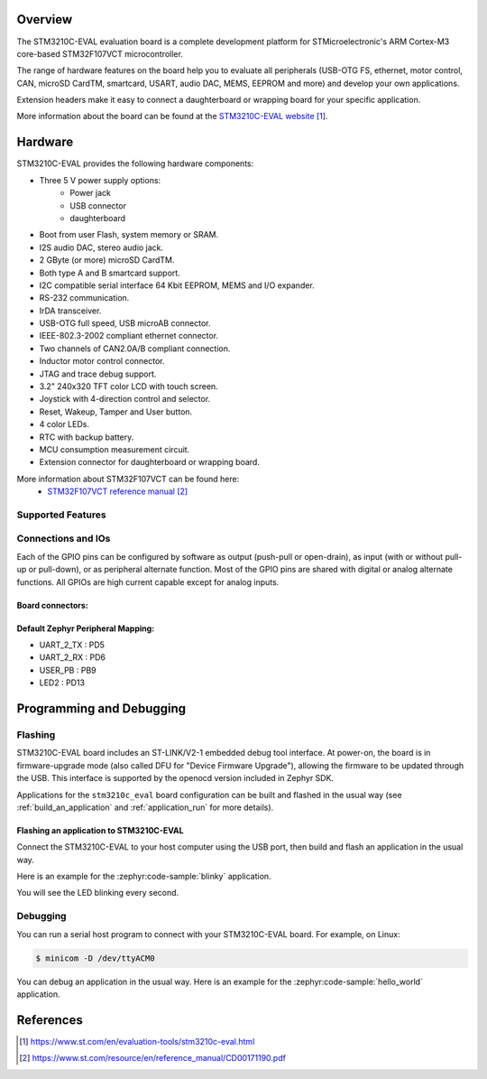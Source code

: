 .. zephyr:board:: stm3210c_eval

Overview
********
The STM3210C-EVAL evaluation board is a complete development platform for STMicroelectronic's
ARM Cortex-M3 core-based STM32F107VCT microcontroller.

The range of hardware features on the board help you to evaluate all peripherals
(USB-OTG FS, ethernet, motor control, CAN, microSD CardTM, smartcard, USART,
audio DAC, MEMS, EEPROM and more) and develop your own applications.

Extension headers make it easy to connect a daughterboard or wrapping board for your specific
application.

More information about the board can be found at the `STM3210C-EVAL website`_.

Hardware
********

STM3210C-EVAL provides the following hardware components:

- Three 5 V power supply options:
    - Power jack
    - USB connector
    - daughterboard
- Boot from user Flash, system memory or SRAM.
- I2S audio DAC, stereo audio jack.
- 2 GByte (or more) microSD CardTM.
- Both type A and B smartcard support.
- I2C compatible serial interface 64 Kbit EEPROM, MEMS and I/O expander.
- RS-232 communication.
- IrDA transceiver.
- USB-OTG full speed, USB microAB connector.
- IEEE-802.3-2002 compliant ethernet connector.
- Two channels of CAN2.0A/B compliant connection.
- Inductor motor control connector.
- JTAG and trace debug support.
- 3.2" 240x320 TFT color LCD with touch screen.
- Joystick with 4-direction control and selector.
- Reset, Wakeup, Tamper and User button.
- 4 color LEDs.
- RTC with backup battery.
- MCU consumption measurement circuit.
- Extension connector for daughterboard or wrapping board.

More information about STM32F107VCT can be found here:
       - `STM32F107VCT reference manual`_


Supported Features
==================

.. zephyr:board-supported-hw::

Connections and IOs
===================

Each of the GPIO pins can be configured by software as output (push-pull or open-drain), as
input (with or without pull-up or pull-down), or as peripheral alternate function. Most of the
GPIO pins are shared with digital or analog alternate functions. All GPIOs are high current
capable except for analog inputs.

Board connectors:
-----------------
.. image:: img/stm3210c_eval_connectors.jpg
     :align: center
     :alt: STM3210C_EVAL connectors

Default Zephyr Peripheral Mapping:
----------------------------------
- UART_2_TX : PD5
- UART_2_RX : PD6
- USER_PB   : PB9
- LED2      : PD13

Programming and Debugging
*************************

.. zephyr:board-supported-runners::

Flashing
========

STM3210C-EVAL board includes an ST-LINK/V2-1 embedded debug tool interface.
At power-on, the board is in firmware-upgrade mode (also called DFU for
"Device Firmware Upgrade"), allowing the firmware to be updated through the USB.
This interface is supported by the openocd version included in Zephyr SDK.

Applications for the ``stm3210c_eval`` board configuration can be built and
flashed in the usual way (see :ref:`build_an_application` and
:ref:`application_run` for more details).

Flashing an application to STM3210C-EVAL
----------------------------------------

Connect the STM3210C-EVAL to your host computer using the USB port, then build
and flash an application in the usual way.

Here is an example for the :zephyr:code-sample:`blinky` application.

.. zephyr-app-commands::
   :zephyr-app: samples/basic/blinky
   :board: stm3210c_eval
   :goals: build flash

You will see the LED blinking every second.

Debugging
=========

You can run a serial host program to connect with your STM3210C-EVAL board. For
example, on Linux:

.. code-block:: console

   $ minicom -D /dev/ttyACM0

You can debug an application in the usual way.  Here is an example for the
:zephyr:code-sample:`hello_world` application.

.. zephyr-app-commands::
   :zephyr-app: samples/hello_world
   :board: stm3210c_eval
   :maybe-skip-config:
   :goals: debug

References
**********

.. target-notes::

.. _STM3210C-EVAL website:
   https://www.st.com/en/evaluation-tools/stm3210c-eval.html

.. _STM32F107VCT reference manual:
   https://www.st.com/resource/en/reference_manual/CD00171190.pdf
